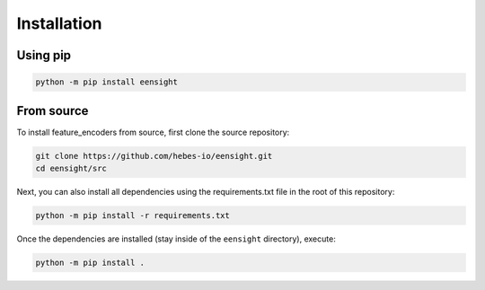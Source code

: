 ------------
Installation
------------

Using pip
===============

.. code:: bash

    python -m pip install eensight


From source
===========

To install feature_encoders from source, first clone the source repository:

.. code:: bash

    git clone https://github.com/hebes-io/eensight.git
    cd eensight/src

Next, you can also install all dependencies using the requirements.txt file in the root of this repository:

.. code:: bash

    python -m pip install -r requirements.txt

Once the dependencies are installed (stay inside of the ``eensight`` directory), execute:

.. code:: bash

    python -m pip install .
